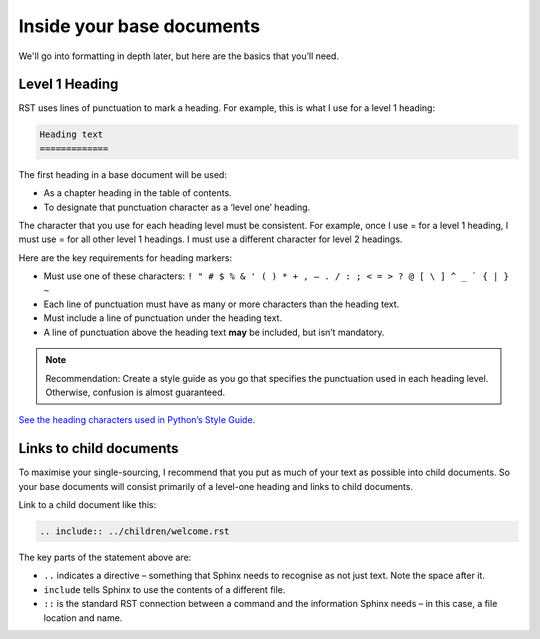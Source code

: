 Inside your base documents
--------------------------

We'll go into formatting in depth later, but here are the basics that you’ll need.

Level 1 Heading
...............

RST uses lines of punctuation to mark a heading. For example, this is what I use for a level 1 heading:

.. code-block:: RST

  Heading text
  =============

The first heading in a base document will be used:

* As a chapter heading in the table of contents.
* To designate that punctuation character as a ‘level one’ heading.

The character that you use for each heading level must be consistent. For example, once I use = for a level 1 heading, I must use = for all other level 1 headings. I must use a different character for level 2 headings.

Here are the key requirements for heading markers:

* Must use one of these characters: ``! " # $ % & ' ( ) * + , – . / : ; < = > ? @ [ \ ] ^ _ ` { | } ~``
* Each line of punctuation must have as many or more characters than the heading text.
* Must include a line of punctuation under the heading text.
* A line of punctuation above the heading text **may** be included, but isn’t mandatory.

.. note:: Recommendation: Create a style guide as you go that specifies the punctuation used in each heading level. Otherwise, confusion is almost guaranteed.

`See the heading characters used in Python’s Style Guide <http://docutils.sourceforge.net/docs/ref/rst/restructuredtext.html#sections>`_.

Links to child documents
........................

To maximise your single-sourcing, I recommend that you put as much of your text as possible into child documents. So your base documents will consist primarily of a level-one heading and links to child documents.

Link to a child document like this:

.. code-block:: RST

  .. include:: ../children/welcome.rst

The key parts of the statement above are:

* ``..`` indicates a directive – something that Sphinx needs to recognise as not just text. Note the space after it.
* ``include`` tells Sphinx to use the contents of a different file.
* ``::`` is the standard RST connection between a command and the information Sphinx needs – in this case, a file location and name. 